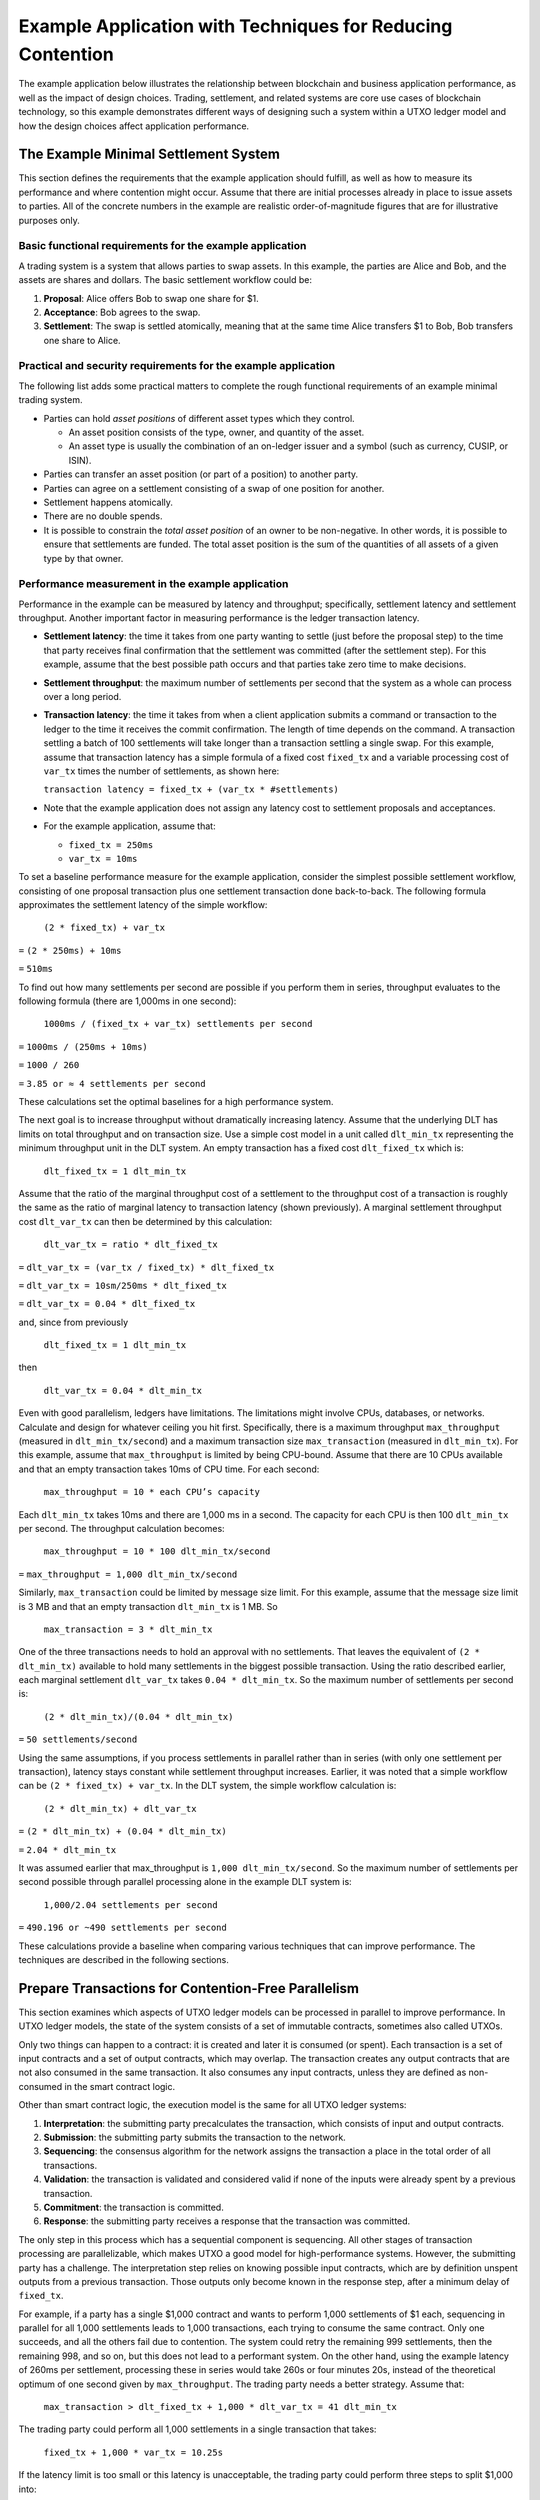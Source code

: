 .. Copyright (c) 2023 Digital Asset (Switzerland) GmbH and/or its affiliates. All rights reserved.
.. SPDX-License-Identifier: Apache-2.0

Example Application with Techniques for Reducing Contention
###########################################################

The example application below illustrates the relationship between blockchain and business application performance, as well as the impact of design choices. Trading, settlement, and related systems are core use cases of blockchain technology, so this example demonstrates different ways of designing such a system within a UTXO ledger model and how the design choices affect application performance.

The Example Minimal Settlement System
*************************************

This section defines the requirements that the example application should fulfill, as well as how to measure its performance and where contention might occur. Assume that there are initial processes already in place to issue assets to parties. All of the concrete numbers in the example are realistic order-of-magnitude figures that are for illustrative purposes only.

Basic functional requirements for the example application
=========================================================

A trading system is a system that allows parties to swap assets. In this example, the parties are Alice and Bob, and the assets are shares and dollars. The basic settlement workflow could be:

#. **Proposal**: Alice offers Bob to swap one share for $1.
#. **Acceptance**: Bob agrees to the swap.
#. **Settlement**: The swap is settled atomically, meaning that at the same time Alice transfers $1 to Bob, Bob transfers one share to Alice.

Practical and security requirements for the example application
===============================================================

The following list adds some practical matters to complete the rough functional requirements of an example minimal trading system.

* Parties can hold *asset positions* of different asset types which they control.

  * An asset position consists of the type, owner, and quantity of the asset.
  * An asset type is usually the combination of an on-ledger issuer and a symbol (such as currency, CUSIP, or ISIN).

* Parties can transfer an asset position (or part of a position) to another party.
* Parties can agree on a settlement consisting of a swap of one position for another.
* Settlement happens atomically.
* There are no double spends.
* It is possible to constrain the *total asset position* of an owner to be non-negative. In other words, it is possible to ensure that settlements are funded. The total asset position is the sum of the quantities of all assets of a given type by that owner.

Performance measurement in the example application
==================================================

Performance in the example can be measured by latency and throughput; specifically, settlement latency and settlement throughput. Another important factor in measuring performance is the ledger transaction latency.

* **Settlement latency**: the time it takes from one party wanting to settle (just before the proposal step) to the time that party receives final confirmation that the settlement was committed (after the settlement step). For this example, assume that the best possible path occurs and that parties take zero time to make decisions.
* **Settlement throughput**: the maximum number of settlements per second that the system as a whole can process over a long period.
* **Transaction latency**: the time it takes from when a client application submits a command or transaction to the ledger to the time it receives the commit confirmation. The length of time depends on the command. A transaction settling a batch of 100 settlements will take longer than a transaction settling a single swap. For this example, assume that transaction latency has a simple formula of a fixed cost ``fixed_tx`` and a variable processing cost of ``var_tx`` times the number of settlements, as shown here:

  ``transaction latency = fixed_tx + (var_tx * #settlements)``

* Note that the example application does not assign any latency cost to settlement proposals and acceptances.
* For the example application, assume that:

  * ``fixed_tx = 250ms``
  * ``var_tx = 10ms``

To set a baseline performance measure for the example application, consider the simplest possible settlement workflow, consisting of one proposal transaction plus one settlement transaction done back-to-back. The following formula approximates the settlement latency of the simple workflow:

  ``(2 * fixed_tx) + var_tx``

``=`` ``(2 * 250ms) + 10ms``

``=`` ``510ms``

To find out how many settlements per second are possible if you perform them in series, throughput evaluates to the following formula (there are 1,000ms in one second):

  ``1000ms / (fixed_tx + var_tx) settlements per second``

``=`` ``1000ms / (250ms + 10ms)``

``=`` ``1000 / 260``

``=`` ``3.85 or ≈ 4 settlements per second``

These calculations set the optimal baselines for a high performance system.

The next goal is to increase throughput without dramatically increasing latency. Assume that the underlying DLT has limits on total throughput and on transaction size. Use a simple cost model in a unit called ``dlt_min_tx`` representing the minimum throughput unit in the DLT system. An empty transaction has a fixed cost ``dlt_fixed_tx`` which is:

  ``dlt_fixed_tx = 1 dlt_min_tx``

Assume that the ratio of the marginal throughput cost of a settlement to the throughput cost of a transaction is roughly the same as the ratio of marginal latency to transaction latency (shown previously). A marginal settlement throughput cost ``dlt_var_tx`` can then be determined by this calculation:

  ``dlt_var_tx = ratio * dlt_fixed_tx``

``=`` ``dlt_var_tx = (var_tx / fixed_tx) * dlt_fixed_tx``

``=`` ``dlt_var_tx = 10sm/250ms * dlt_fixed_tx``

``=`` ``dlt_var_tx = 0.04 * dlt_fixed_tx``

and, since from previously

  ``dlt_fixed_tx = 1 dlt_min_tx``

then

  ``dlt_var_tx = 0.04 * dlt_min_tx``

Even with good parallelism, ledgers have limitations. The limitations might involve CPUs, databases, or networks. Calculate and design for whatever ceiling you hit first. Specifically, there is a maximum throughput ``max_throughput`` (measured in ``dlt_min_tx/second``) and a maximum transaction size ``max_transaction`` (measured in ``dlt_min_tx``). For this example, assume that ``max_throughput`` is limited by being CPU-bound. Assume that there are 10 CPUs available and that an empty transaction takes 10ms of CPU time. For each second:

  ``max_throughput = 10 * each CPU’s capacity``

Each ``dlt_min_tx`` takes 10ms and there are 1,000 ms in a second. The capacity for each CPU is then 100 ``dlt_min_tx`` per second. The throughput calculation becomes:

  ``max_throughput = 10 * 100 dlt_min_tx/second``

``=`` ``max_throughput = 1,000 dlt_min_tx/second``

Similarly, ``max_transaction`` could be limited by message size limit. For this example, assume that the message size limit is 3 MB and that an empty transaction ``dlt_min_tx`` is 1 MB.  So

  ``max_transaction = 3 * dlt_min_tx``

One of the three transactions needs to hold an approval with no settlements. That leaves the equivalent of ``(2 * dlt_min_tx)``  available to hold many settlements in the biggest possible transaction. Using the ratio described earlier, each marginal settlement ``dlt_var_tx`` takes ``0.04 * dlt_min_tx``. So the maximum number of settlements per second is:

  ``(2 * dlt_min_tx)/(0.04 * dlt_min_tx)``

``=`` ``50 settlements/second``

Using the same assumptions, if you process settlements in parallel rather than in series (with only one settlement per transaction), latency stays constant while settlement throughput increases. Earlier, it was noted that a simple workflow can be ``(2 * fixed_tx) + var_tx``. In the DLT system, the simple workflow calculation is:

  ``(2 * dlt_min_tx) + dlt_var_tx``

``=`` ``(2 * dlt_min_tx) + (0.04 * dlt_min_tx)``

``=`` ``2.04 * dlt_min_tx``

It was assumed earlier that max_throughput is ``1,000 dlt_min_tx/second``. So the maximum number of settlements per second possible through parallel processing alone in the example DLT system is:

  ``1,000/2.04 settlements per second``

``=`` ``490.196 or ~490 settlements per second``

These calculations provide a baseline when comparing various techniques that can improve performance. The techniques are described in the following sections.

Prepare Transactions for Contention-Free Parallelism
****************************************************

This section examines which aspects of UTXO ledger models can be processed in parallel to improve performance. In UTXO ledger models, the state of the system consists of a set of immutable contracts, sometimes also called UTXOs.

Only two things can happen to a contract: it is created and later it is consumed (or spent). Each transaction is a set of input contracts and a set of output contracts, which may overlap. The transaction creates any output contracts that are not also consumed in the same transaction. It also consumes any input contracts, unless they are defined as non-consumed in the smart contract logic.

Other than smart contract logic, the execution model is the same for all UTXO ledger systems:

#. **Interpretation**: the submitting party precalculates the transaction, which consists of input and output contracts.
#. **Submission**: the submitting party submits the transaction to the network.
#. **Sequencing**: the consensus algorithm for the network assigns the transaction a place in the total order of all transactions.
#. **Validation**: the transaction is validated and considered valid if none of the inputs were already spent by a previous transaction.
#. **Commitment**: the transaction is committed.
#. **Response**: the submitting party receives a response that the transaction was committed.

The only step in this process which has a sequential component is sequencing. All other stages of transaction processing are parallelizable, which makes UTXO a good model for high-performance systems. However, the submitting party has a challenge. The interpretation step relies on knowing possible input contracts, which are by definition unspent outputs from a previous transaction. Those outputs only become known in the response step, after a minimum delay of ``fixed_tx``.

For example, if a party has a single $1,000 contract and wants to perform 1,000 settlements of $1 each, sequencing in parallel for all 1,000 settlements leads to 1,000 transactions, each trying to consume the same contract. Only one succeeds, and all the others fail due to contention. The system could retry the remaining 999 settlements, then the remaining 998, and so on, but this does not lead to a performant system. On the other hand, using the example latency of 260ms per settlement, processing these in series would take 260s or four minutes 20s, instead of the theoretical optimum of one second given by ``max_throughput``. The trading party needs a better strategy. Assume that:

  ``max_transaction > dlt_fixed_tx + 1,000 * dlt_var_tx = 41 dlt_min_tx``

The trading party could perform all 1,000 settlements in a single transaction that takes:

  ``fixed_tx + 1,000 * var_tx = 10.25s``

If the latency limit is too small or this latency is unacceptable, the trading party could perform three steps to split $1,000 into:

* 10 * $100
* 100 * $10
* 1,000 * $1

and perform the 1,000 settlements in parallel. Latency would then be theoretically around:

  ``3 * fixed_tx + (fixed_tx + var_tx) = 1.01s``

However, since the actual settlement starts after 750 ms, and the ``max_throughput`` is ``1,000 dlt_min_tx/s``, it would actually be:

  ``0.75s + (1,000 * (dlt_fixed_tx + dlt_var_tx)) / 1,000 dlt_min_tx/s = 1.79s``

These strategies apply to one particular situation with a very static starting state. In a real-world high performance system, your strategy needs to perform with these assumptions:

* There are constant incoming settlement requests, which you have limited ability to predict. Treat this as an infinite stream of random settlements from some distribution and maximize settlement throughput with reasonable latency.
* Not all settlements are successful, due to withdrawals, rejections, and business errors.

To compare between different techniques, assume that the settlement workflow consists of the steps previously illustrated with Alice and Bob:

#. **Proposal**: proposal of the settlement
#. **Acceptance**: acceptance of the settlement
#. **Settlement**: actual settlement

These steps are usually split across two transactions by bundling the acceptance and settlement steps into one transaction. Assume that the first two steps, proposal and acceptance, are contention-free and that all contention is on settlement in the last step. Note that the cost model allocates the entire latency and throughput costs ``var_tx`` and ``dlt_var_tx`` to the settlement, so rather than discussing performant trading systems, the concern is for performant settlement systems. The following sections describe some strategies for trading under these assumptions and their tradeoffs.

Non-UTXO Alternative Ledger Models
***********************************

As an alternative to a UTXO ledger model, you could use a replicated state machine ledger model, where the calculation of the transaction only happens after the sequencing.

The steps would be:

#. **Submission**: the submitting party submits a command to the network.
#. **Sequencing**: the consensus algorithm of the network assigns the command a place in the total order of all commands.
#. **Validation**: the command is evaluated to a transaction and then validated.
#. **Response**: the submitting party receives a response about the effect of the command.

**Pros**

This technique has a major advantage for the submitting party: no contention. The party pipes the stream of incoming transactions into a stream of commands to the ledger, and the ledger takes care of the rest.

**Cons**

The disadvantage of this approach is that the submitting party cannot predict the effect of the command. This makes systems vulnerable to attacks such as frontrunning and reordering.

In addition, the validation step is difficult to optimize. Command evaluation may still depend on the effects of previous commands, so it is usually done in a single-threaded manner. Transaction evaluation is at least as expensive as transaction validation. Simplifying and assuming that ``var_tx`` is mostly due to evaluation and validation cost, a single-threaded system would be limited to ``1s / var_tx = 100`` settlements per second. It could not be scaled further by adding more hardware.

Simple Strategies for UTXO Ledger Models
****************************************

To attain high throughput and scalability, UTXO is the best option for a ledger model. However, you need strategies to reduce contention so that you can parallelize settlement processing.

Batch transactions sequentially
===============================

Since ``(var_tx << fixed_tx)``, processing two settlements in one transaction is much cheaper than processing them in two transactions. One strategy is to batch transactions and submit one batch at a time in series.

**Pros**

This technique completely removes contention, just as the replicated state machine model does. It is not susceptible to reordering or frontrunning attacks.

**Cons**

As in the replicated state machine technique, each batch is run in a single-threaded manner. However, on top of the evaluation time, there is transaction latency. Assuming a batch size of ``N < max_settlements``, the latency is:

  ``fixed_tx + N * var_tx``

and transaction throughput is:

  ``N / (fixed_tx + N * var_tx)``

As ``N`` goes up, this tends toward ``1 / var_tx = 100``, which is the same as the throughput of replicated state machine ledgers.

In addition, there is the ``max_settlements`` ceiling. Assuming ``max_settlements = 50``, you are limited to a throughput of ``50 / 0.75 = 67`` settlement transactions per second, with a latency of 750ms. Assuming that the proposal and acceptance steps add another transaction before settlement, the settlement throughput is 67 settlements per second, with a settlement latency of one second. This is better than the original four settlements per second, but far from the 490 settlements per second that is achievable with full parallelism.

Additionally, the success or failure of a whole batch of transactions is tied together. If one transaction fails in any way, all will fail, and the error handling is complex. This can be somewhat mitigated by using features such as Daml exception handling, but contention errors cannot be handled. As long as there is more than one party acting on the system and contention is possible between parties (which is usually the case), batches may fail. The larger the batch is, the more likely it is to fail, and the more costly the failure is.

Use sequential processing or batching per asset type and owner
==============================================================

In this technique, assume that all contention is within the asset allocation steps. Imagine that there is a single contract on the ledger that takes care of all bookkeeping, as shown in this Daml code snippet:

.. code-block:: daml

    template AllAssets
      with
        -- A map from owner and type to quantity
        holdings : Map Party (Map AssetType Decimal)
      where
        signatory (keys holdings)

This is a typical pattern in replicated state machine ledgers, where contention does not matter. On a UTXO ledger, however, this pattern means that any two operations on assets experience contention. With this representation of assets, you cannot do better than sequential batching. There are many additional issues with this approach, including privacy and contract size.

Since you typically only need to touch one owner’s asset of one type at a time and constraints such as non-negativity are also at that level, assets are usually represented by asset positions in UTXO ledgers, as shown in this Daml code snippet:

.. code-block:: daml

    template
      with
        assetType : AssetType
        owner : Party
        quantity : Decimal
      where
        signatory assetType.issuer, owner

An asset position is a contract containing a triple (owner, asset type, and quantity). The total asset position of an asset type for an owner is the sum of the quantities for all asset positions with that owner and asset type. If the settlement transaction touches two total asset positions for the buy-side and two total asset positions for the sell-side, batching by asset type and owner does not help much.

Imagine that Alice wants to settle USD for EUR with Bob, Bob wants to settle EUR for GBP with Carol, and Carol wants to settle GBP for USD with Alice. The three settlement transactions all experience contention, so you cannot do better than sequential batching.

However, if you could ensure that each transaction only touches one total asset position, you could then apply sequential processing or batching per total asset position. This is always possible to do by decomposing the settlement step into the following:

#. **Buy-side allocation**: the buy-side splits out an asset position from their total asset position and allocates it to the settlement.
#. **Sell-side allocation**: the sell-side splits out an asset position from their total asset position and allocates it to the settlement.
#. **Settlement**: the asset positions change ownership.
#. **Buy-side merge**: the buy-side merges their new position back into the total asset position.
#. **Sell-side merge**: the sell-side merges their new position back into the total asset position.

This does not need to result in five transactions.

* Buy-side allocation is usually done as part of a settlement proposal.
* Sell-side allocation is typically handled as part of the settlement.
* Buy-side merge and sell-side merge technically do not need any action. By definition of total asset positions, merging is an optional step. It is easy to keep things organized without extra transactions. Every time a total asset position is touched as part of buy-side allocation or sell-side allocation above, you merge all positions into a single one. As long as there is a similar amount of inbound and outbound traffic on the total asset position, the number of individual positions stays low.

**Pros**

Assuming that a settlement is considered complete after the settlement step and that you bundle the allocation steps above into the proposal and settlement steps, the system performance will stay at the optimum settlement latency of 510ms.

Also, if there are enough open settlements on distinct total asset positions, the total throughput may reach up to the optimal 490 settlements per second.

With batch sizes of ``N=50`` for both proposals and settlements and sufficient total asset positions with open settlements, the maximum theoretical settlement throughput is:

``50 stls * 1,000 dlt_min_tx/s / (2 * dlt_fixed_tx + 50 * dlt_var_tx) = 12,500 stls/s``

**Cons**

Without batching, you are limited to the original four outgoing settlements per second, per total asset position. If there are high-traffic assets, such as the USD position of a central counterparty, this can bottleneck the system as a whole.

Using higher batch sizes, you have the same tradeoffs as for sequential batching, except that it is at a total asset position level rather than a global level. Latency also scales exactly as it does for sequential batching.

Using a batch size of 50, you would get settlement latencies of around 1.5s and a maximum throughput per total asset position of 67 settlements per second, per total asset position.

Another disadvantage is that allocating the buy-side asset in a transaction before the settlement means that asset positions can be locked up for short periods.

Additionally, if the settlement fails, the already allocated asset needs to be merged back into the total asset position.

Shard Asset Positions for UTXO Ledger Models
********************************************

In systems where peak loads on a single total asset position is in the tens or hundreds of settlements per second, more sophisticated strategies are needed. The total asset positions in question cannot be made up of a single asset position. They need to be sharded.

Shard total asset positions without global constraints
======================================================

Consider a total asset position that represents a bookkeeping position without any on-ledger constraints. For example, the trading system may deal with fiat settlement off-ledger, and you simply want to record a balance, whether it is positive or negative. In this situation, you can easily get rid of contention altogether by assigning all allocations an arbitrary amount. To allocate $1 to a settlement, write two new asset positions of $1 and -$1 to the ledger, then use the $1 to allocate. The total asset position is unchanged.

**Pros**

This approach removes all contention on a total asset position.

Trading between two such total asset positions without global constraints can run at the theoretically optimal latency and throughput. Combining this with batching of batch size 50, it is possible to achieve settlements per second up to the same 12,500 settlements per second per total asset position that are possible globally.

**Cons**

Besides the inability to enforce any global constraints on the total asset position, this creates many new contracts. At 500 settlements per second, two allocations per settlement, and two new assets per allocation, that results in 2,000 new asset positions per second, which adds up quickly.

This effect has to be mitigated by a netting automation that nets them up into a single position once a period (for example, every time it sees >= 100 asset positions for a total position). This automation does not contend with the trading, but it adds up to 20 large transactions per second to the system and slightly reduces total throughput.

Shard total asset positions with global constraints
===================================================

As an example of a global constraint, assume that the total asset position has to stay positive. This is usually done by ensuring that each individual asset position is positive. If that is the case, the strategy is to define a sharding scheme where the total position is decomposed into ``N`` smaller shard positions and then run sequential processing or batching per shard position.

Each asset position has to be clearly assignable to a single shard position so that there is no contention between shards. The partitioning of the total asset position does not have to be done on-ledger. If the automation for all shards can communicate off-ledger, it is possible to run a sharding strategy where you simply set the total number of desired asset positions.

For example, assume that there should be 100 asset positions for a total asset position with some minimal value.

* The automation keeps track of a synchronized pending set of asset positions, which marks asset positions that are in use.
* Every time the automation triggers (which may happen concurrently), it looks at how many asset positions there are relative to the desired 100 and how much quantity is needed to allocate the open settlements.
* It then selects an appropriate set of non-pending asset positions so that it can allocate the open settlements and return new asset positions to move the total number closer to 100.
* Before sending the transaction, it adds those positions to the pending set to make sure that another thread does not also use them.

Alternatively, if you have a sufficiently large total position compared to settlement values, you can pick the 99th percentile ``p_99`` of settlement values and maintain ``N-1`` positions of value between ``p_99`` and ``2 * p_99`` and one of the (still large) remainder. 99% of transactions will be processed in the ``N-1`` shard positions, and the remaining 1% will be processed against the remaining pool. Whenever a shard moves out of the desired range, it is balanced against the pool.

**Pros**

Assuming that there is always enough liquidity in the total asset position, the performance can be the same as without global constraints: up to 12,500 settlements per second on a single total asset position.

**Cons**

If settlement values are large compared to total asset holdings, this technique helps little. In an extreme case, if every settlement needs more than 50% of the total holding, it does not perform any better than the sequential processing or batching per asset type and owner technique.

In realistic scenarios where settlement values are distributed on a broad range relative to total asset position and those relativities change as holdings go up and down, developing strategies that perform optimally is complex. There are competing priorities that need to be balanced carefully:

* Keeping the total number of asset positions limited so that the number of active contracts does not impact system performance.
* Having sufficient large asset positions so that frequent small settlements can be processed in parallel.
* Having a mechanism that ensures large settlements, possibly requiring as much as 100% of the available total asset position, are not blocked.
